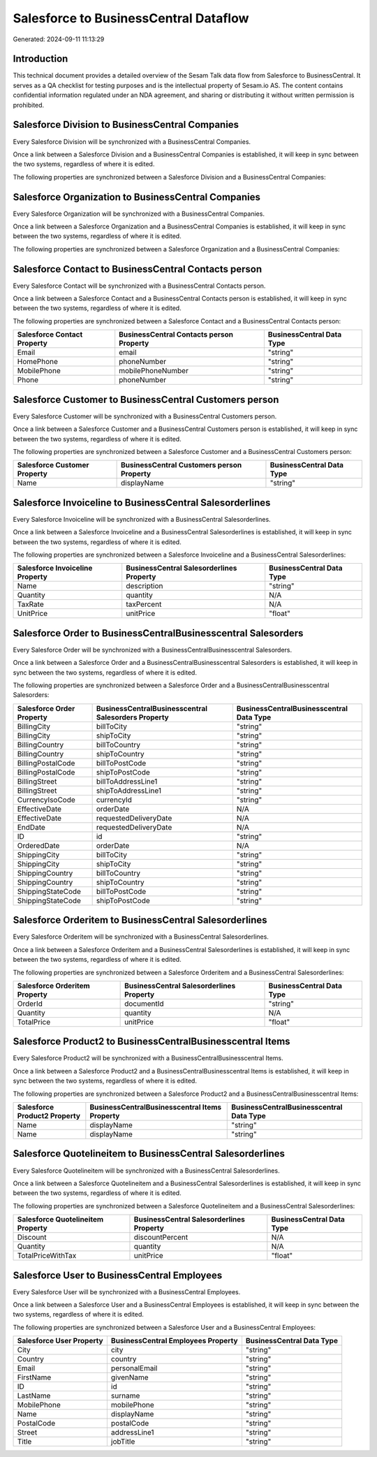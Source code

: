 ======================================
Salesforce to BusinessCentral Dataflow
======================================

Generated: 2024-09-11 11:13:29

Introduction
------------

This technical document provides a detailed overview of the Sesam Talk data flow from Salesforce to BusinessCentral. It serves as a QA checklist for testing purposes and is the intellectual property of Sesam.io AS. The content contains confidential information regulated under an NDA agreement, and sharing or distributing it without written permission is prohibited.

Salesforce Division to BusinessCentral Companies
------------------------------------------------
Every Salesforce Division will be synchronized with a BusinessCentral Companies.

Once a link between a Salesforce Division and a BusinessCentral Companies is established, it will keep in sync between the two systems, regardless of where it is edited.

The following properties are synchronized between a Salesforce Division and a BusinessCentral Companies:

.. list-table::
   :header-rows: 1

   * - Salesforce Division Property
     - BusinessCentral Companies Property
     - BusinessCentral Data Type


Salesforce Organization to BusinessCentral Companies
----------------------------------------------------
Every Salesforce Organization will be synchronized with a BusinessCentral Companies.

Once a link between a Salesforce Organization and a BusinessCentral Companies is established, it will keep in sync between the two systems, regardless of where it is edited.

The following properties are synchronized between a Salesforce Organization and a BusinessCentral Companies:

.. list-table::
   :header-rows: 1

   * - Salesforce Organization Property
     - BusinessCentral Companies Property
     - BusinessCentral Data Type


Salesforce Contact to BusinessCentral Contacts person
-----------------------------------------------------
Every Salesforce Contact will be synchronized with a BusinessCentral Contacts person.

Once a link between a Salesforce Contact and a BusinessCentral Contacts person is established, it will keep in sync between the two systems, regardless of where it is edited.

The following properties are synchronized between a Salesforce Contact and a BusinessCentral Contacts person:

.. list-table::
   :header-rows: 1

   * - Salesforce Contact Property
     - BusinessCentral Contacts person Property
     - BusinessCentral Data Type
   * - Email
     - email
     - "string"
   * - HomePhone
     - phoneNumber
     - "string"
   * - MobilePhone
     - mobilePhoneNumber
     - "string"
   * - Phone
     - phoneNumber
     - "string"


Salesforce Customer to BusinessCentral Customers person
-------------------------------------------------------
Every Salesforce Customer will be synchronized with a BusinessCentral Customers person.

Once a link between a Salesforce Customer and a BusinessCentral Customers person is established, it will keep in sync between the two systems, regardless of where it is edited.

The following properties are synchronized between a Salesforce Customer and a BusinessCentral Customers person:

.. list-table::
   :header-rows: 1

   * - Salesforce Customer Property
     - BusinessCentral Customers person Property
     - BusinessCentral Data Type
   * - Name
     - displayName
     - "string"


Salesforce Invoiceline to BusinessCentral Salesorderlines
---------------------------------------------------------
Every Salesforce Invoiceline will be synchronized with a BusinessCentral Salesorderlines.

Once a link between a Salesforce Invoiceline and a BusinessCentral Salesorderlines is established, it will keep in sync between the two systems, regardless of where it is edited.

The following properties are synchronized between a Salesforce Invoiceline and a BusinessCentral Salesorderlines:

.. list-table::
   :header-rows: 1

   * - Salesforce Invoiceline Property
     - BusinessCentral Salesorderlines Property
     - BusinessCentral Data Type
   * - Name
     - description
     - "string"
   * - Quantity
     - quantity
     - N/A
   * - TaxRate
     - taxPercent
     - N/A
   * - UnitPrice
     - unitPrice
     - "float"


Salesforce Order to BusinessCentralBusinesscentral Salesorders
--------------------------------------------------------------
Every Salesforce Order will be synchronized with a BusinessCentralBusinesscentral Salesorders.

Once a link between a Salesforce Order and a BusinessCentralBusinesscentral Salesorders is established, it will keep in sync between the two systems, regardless of where it is edited.

The following properties are synchronized between a Salesforce Order and a BusinessCentralBusinesscentral Salesorders:

.. list-table::
   :header-rows: 1

   * - Salesforce Order Property
     - BusinessCentralBusinesscentral Salesorders Property
     - BusinessCentralBusinesscentral Data Type
   * - BillingCity
     - billToCity
     - "string"
   * - BillingCity
     - shipToCity
     - "string"
   * - BillingCountry
     - billToCountry
     - "string"
   * - BillingCountry
     - shipToCountry
     - "string"
   * - BillingPostalCode
     - billToPostCode
     - "string"
   * - BillingPostalCode
     - shipToPostCode
     - "string"
   * - BillingStreet
     - billToAddressLine1
     - "string"
   * - BillingStreet
     - shipToAddressLine1
     - "string"
   * - CurrencyIsoCode
     - currencyId
     - "string"
   * - EffectiveDate
     - orderDate
     - N/A
   * - EffectiveDate
     - requestedDeliveryDate
     - N/A
   * - EndDate
     - requestedDeliveryDate
     - N/A
   * - ID
     - id
     - "string"
   * - OrderedDate
     - orderDate
     - N/A
   * - ShippingCity
     - billToCity
     - "string"
   * - ShippingCity
     - shipToCity
     - "string"
   * - ShippingCountry
     - billToCountry
     - "string"
   * - ShippingCountry
     - shipToCountry
     - "string"
   * - ShippingStateCode
     - billToPostCode
     - "string"
   * - ShippingStateCode
     - shipToPostCode
     - "string"


Salesforce Orderitem to BusinessCentral Salesorderlines
-------------------------------------------------------
Every Salesforce Orderitem will be synchronized with a BusinessCentral Salesorderlines.

Once a link between a Salesforce Orderitem and a BusinessCentral Salesorderlines is established, it will keep in sync between the two systems, regardless of where it is edited.

The following properties are synchronized between a Salesforce Orderitem and a BusinessCentral Salesorderlines:

.. list-table::
   :header-rows: 1

   * - Salesforce Orderitem Property
     - BusinessCentral Salesorderlines Property
     - BusinessCentral Data Type
   * - OrderId
     - documentId
     - "string"
   * - Quantity
     - quantity
     - N/A
   * - TotalPrice
     - unitPrice
     - "float"


Salesforce Product2 to BusinessCentralBusinesscentral Items
-----------------------------------------------------------
Every Salesforce Product2 will be synchronized with a BusinessCentralBusinesscentral Items.

Once a link between a Salesforce Product2 and a BusinessCentralBusinesscentral Items is established, it will keep in sync between the two systems, regardless of where it is edited.

The following properties are synchronized between a Salesforce Product2 and a BusinessCentralBusinesscentral Items:

.. list-table::
   :header-rows: 1

   * - Salesforce Product2 Property
     - BusinessCentralBusinesscentral Items Property
     - BusinessCentralBusinesscentral Data Type
   * - Name
     - displayName
     - "string"
   * - Name	
     - displayName
     - "string"


Salesforce Quotelineitem to BusinessCentral Salesorderlines
-----------------------------------------------------------
Every Salesforce Quotelineitem will be synchronized with a BusinessCentral Salesorderlines.

Once a link between a Salesforce Quotelineitem and a BusinessCentral Salesorderlines is established, it will keep in sync between the two systems, regardless of where it is edited.

The following properties are synchronized between a Salesforce Quotelineitem and a BusinessCentral Salesorderlines:

.. list-table::
   :header-rows: 1

   * - Salesforce Quotelineitem Property
     - BusinessCentral Salesorderlines Property
     - BusinessCentral Data Type
   * - Discount
     - discountPercent
     - N/A
   * - Quantity
     - quantity
     - N/A
   * - TotalPriceWithTax
     - unitPrice
     - "float"


Salesforce User to BusinessCentral Employees
--------------------------------------------
Every Salesforce User will be synchronized with a BusinessCentral Employees.

Once a link between a Salesforce User and a BusinessCentral Employees is established, it will keep in sync between the two systems, regardless of where it is edited.

The following properties are synchronized between a Salesforce User and a BusinessCentral Employees:

.. list-table::
   :header-rows: 1

   * - Salesforce User Property
     - BusinessCentral Employees Property
     - BusinessCentral Data Type
   * - City
     - city
     - "string"
   * - Country
     - country
     - "string"
   * - Email
     - personalEmail
     - "string"
   * - FirstName
     - givenName
     - "string"
   * - ID
     - id
     - "string"
   * - LastName
     - surname
     - "string"
   * - MobilePhone
     - mobilePhone
     - "string"
   * - Name
     - displayName
     - "string"
   * - PostalCode
     - postalCode
     - "string"
   * - Street
     - addressLine1
     - "string"
   * - Title
     - jobTitle
     - "string"

